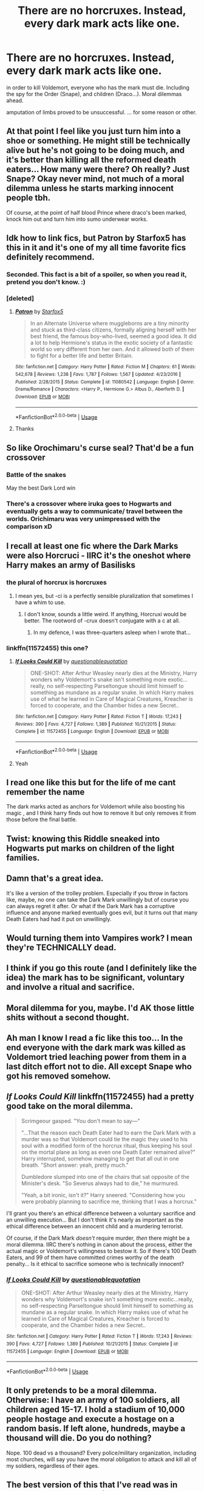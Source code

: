 #+TITLE: There are no horcruxes. Instead, every dark mark acts like one.

* There are no horcruxes. Instead, every dark mark acts like one.
:PROPERTIES:
:Author: nyajinsky
:Score: 52
:DateUnix: 1589147970.0
:DateShort: 2020-May-11
:FlairText: Prompt
:END:
in order to kill Voldemort, everyone who has the mark must die. Including the spy for the Order (Snape), and children (Draco...). Moral dilemmas ahead.

amputation of limbs proved to be unsuccessful. ... for some reason or other.


** At that point I feel like you just turn him into a shoe or something. He might still be technically alive but he's not going to be doing much, and it's better than killing all the reformed death eaters... How many were there? Oh really? Just Snape? Okay never mind, not much of a moral dilemma unless he starts marking innocent people tbh.

Of course, at the point of half blood Prince where draco's been marked, knock him out and turn him into sumo underwear works.
:PROPERTIES:
:Author: corwinicewolf
:Score: 18
:DateUnix: 1589158696.0
:DateShort: 2020-May-11
:END:


** Idk how to link fics, but Patron by Starfox5 has this in it and it's one of my all time favorite fics definitely recommend.
:PROPERTIES:
:Author: jawzstheshark
:Score: 19
:DateUnix: 1589155293.0
:DateShort: 2020-May-11
:END:

*** Seconded. This fact is a bit of a spoiler, so when you read it, pretend you don't know. :)
:PROPERTIES:
:Author: turbinicarpus
:Score: 2
:DateUnix: 1589171524.0
:DateShort: 2020-May-11
:END:


*** [deleted]
:PROPERTIES:
:Score: 1
:DateUnix: 1589163264.0
:DateShort: 2020-May-11
:END:

**** [[https://www.fanfiction.net/s/11080542/1/][*/Patron/*]] by [[https://www.fanfiction.net/u/2548648/Starfox5][/Starfox5/]]

#+begin_quote
  In an Alternate Universe where muggleborns are a tiny minority and stuck as third-class citizens, formally aligning herself with her best friend, the famous boy-who-lived, seemed a good idea. It did a lot to help Hermione's status in the exotic society of a fantastic world so very different from her own. And it allowed both of them to fight for a better life and better Britain.
#+end_quote

^{/Site/:} ^{fanfiction.net} ^{*|*} ^{/Category/:} ^{Harry} ^{Potter} ^{*|*} ^{/Rated/:} ^{Fiction} ^{M} ^{*|*} ^{/Chapters/:} ^{61} ^{*|*} ^{/Words/:} ^{542,678} ^{*|*} ^{/Reviews/:} ^{1,238} ^{*|*} ^{/Favs/:} ^{1,787} ^{*|*} ^{/Follows/:} ^{1,567} ^{*|*} ^{/Updated/:} ^{4/23/2016} ^{*|*} ^{/Published/:} ^{2/28/2015} ^{*|*} ^{/Status/:} ^{Complete} ^{*|*} ^{/id/:} ^{11080542} ^{*|*} ^{/Language/:} ^{English} ^{*|*} ^{/Genre/:} ^{Drama/Romance} ^{*|*} ^{/Characters/:} ^{<Harry} ^{P.,} ^{Hermione} ^{G.>} ^{Albus} ^{D.,} ^{Aberforth} ^{D.} ^{*|*} ^{/Download/:} ^{[[http://www.ff2ebook.com/old/ffn-bot/index.php?id=11080542&source=ff&filetype=epub][EPUB]]} ^{or} ^{[[http://www.ff2ebook.com/old/ffn-bot/index.php?id=11080542&source=ff&filetype=mobi][MOBI]]}

--------------

*FanfictionBot*^{2.0.0-beta} | [[https://github.com/tusing/reddit-ffn-bot/wiki/Usage][Usage]]
:PROPERTIES:
:Author: FanfictionBot
:Score: 3
:DateUnix: 1589163276.0
:DateShort: 2020-May-11
:END:


**** Thanks
:PROPERTIES:
:Author: jawzstheshark
:Score: 0
:DateUnix: 1589174273.0
:DateShort: 2020-May-11
:END:


** So like Orochimaru's curse seal? That'd be a fun crossover
:PROPERTIES:
:Author: mandalore159
:Score: 8
:DateUnix: 1589156773.0
:DateShort: 2020-May-11
:END:

*** Battle of the snakes

May the best Dark Lord win
:PROPERTIES:
:Author: ABZB
:Score: 3
:DateUnix: 1589158128.0
:DateShort: 2020-May-11
:END:


*** There's a crossover where iruka goes to Hogwarts and eventually gets a way to communicate/ travel between the worlds. Orichimaru was very unimpressed with the comparison xD
:PROPERTIES:
:Author: fenrisragnarok
:Score: 1
:DateUnix: 1589200177.0
:DateShort: 2020-May-11
:END:


** I recall at least one fic where the Dark Marks were also Horcruci - IIRC it's the oneshot where Harry makes an army of Basilisks
:PROPERTIES:
:Author: ABZB
:Score: 4
:DateUnix: 1589149909.0
:DateShort: 2020-May-11
:END:

*** the plural of horcrux is horcruxes
:PROPERTIES:
:Author: Uncommonality
:Score: 7
:DateUnix: 1589182133.0
:DateShort: 2020-May-11
:END:

**** I mean yes, but -ci is a perfectly sensible pluralization that sometimes I have a whim to use.
:PROPERTIES:
:Author: ABZB
:Score: 1
:DateUnix: 1589201195.0
:DateShort: 2020-May-11
:END:

***** I don't know, sounds a little weird. If anything, Horcruxi would be better. The rootword of -crux doesn't conjugate with a c at all.
:PROPERTIES:
:Author: Uncommonality
:Score: 3
:DateUnix: 1589202537.0
:DateShort: 2020-May-11
:END:

****** In my defence, I was three-quarters asleep when I wrote that...
:PROPERTIES:
:Author: ABZB
:Score: 1
:DateUnix: 1589204003.0
:DateShort: 2020-May-11
:END:


*** linkffn(11572455) this one?
:PROPERTIES:
:Author: brockothrow
:Score: 5
:DateUnix: 1589154318.0
:DateShort: 2020-May-11
:END:

**** [[https://www.fanfiction.net/s/11572455/1/][*/If Looks Could Kill/*]] by [[https://www.fanfiction.net/u/5729966/questionablequotation][/questionablequotation/]]

#+begin_quote
  ONE-SHOT: After Arthur Weasley nearly dies at the Ministry, Harry wonders why Voldemort's snake isn't something more exotic...really, no self-respecting Parseltongue should limit himself to something as mundane as a regular snake. In which Harry makes use of what he learned in Care of Magical Creatures, Kreacher is forced to cooperate, and the Chamber hides a new Secret..
#+end_quote

^{/Site/:} ^{fanfiction.net} ^{*|*} ^{/Category/:} ^{Harry} ^{Potter} ^{*|*} ^{/Rated/:} ^{Fiction} ^{T} ^{*|*} ^{/Words/:} ^{17,243} ^{*|*} ^{/Reviews/:} ^{390} ^{*|*} ^{/Favs/:} ^{4,727} ^{*|*} ^{/Follows/:} ^{1,389} ^{*|*} ^{/Published/:} ^{10/21/2015} ^{*|*} ^{/Status/:} ^{Complete} ^{*|*} ^{/id/:} ^{11572455} ^{*|*} ^{/Language/:} ^{English} ^{*|*} ^{/Download/:} ^{[[http://www.ff2ebook.com/old/ffn-bot/index.php?id=11572455&source=ff&filetype=epub][EPUB]]} ^{or} ^{[[http://www.ff2ebook.com/old/ffn-bot/index.php?id=11572455&source=ff&filetype=mobi][MOBI]]}

--------------

*FanfictionBot*^{2.0.0-beta} | [[https://github.com/tusing/reddit-ffn-bot/wiki/Usage][Usage]]
:PROPERTIES:
:Author: FanfictionBot
:Score: 3
:DateUnix: 1589154333.0
:DateShort: 2020-May-11
:END:


**** Yeah
:PROPERTIES:
:Author: ABZB
:Score: 3
:DateUnix: 1589156526.0
:DateShort: 2020-May-11
:END:


** I read one like this but for the life of me cant remember the name

The dark marks acted as anchors for Voldemort while also boosting his magic , and I think harry finds out how to remove it but only removes it from those before the final battle.
:PROPERTIES:
:Author: Danazz2003
:Score: 3
:DateUnix: 1589156371.0
:DateShort: 2020-May-11
:END:


** Twist: knowing this Riddle sneaked into Hogwarts put marks on children of the light families.
:PROPERTIES:
:Author: DrunkBystander
:Score: 3
:DateUnix: 1589163158.0
:DateShort: 2020-May-11
:END:


** Damn that's a great idea.

It's like a version of the trolley problem. Especially if you throw in factors like, maybe, no one can take the Dark Mark unwillingly but of course you can always regret it after. Or what if the Dark Mark has a corruptive influence and anyone marked eventually goes evil, but it turns out that many Death Eaters had had it put on unwillingly.
:PROPERTIES:
:Author: cinderaced
:Score: 3
:DateUnix: 1589164089.0
:DateShort: 2020-May-11
:END:


** Would turning them into Vampires work? I mean they're TECHNICALLY dead.
:PROPERTIES:
:Author: Ramennoof
:Score: 2
:DateUnix: 1589185455.0
:DateShort: 2020-May-11
:END:


** I think if you go this route (and I definitely like the idea) the mark has to be significant, voluntary and involve a ritual and sacrifice.
:PROPERTIES:
:Author: fenrisragnarok
:Score: 2
:DateUnix: 1589200320.0
:DateShort: 2020-May-11
:END:


** Moral dilemma for you, maybe. I'd AK those little shits without a second thought.
:PROPERTIES:
:Score: 2
:DateUnix: 1589177129.0
:DateShort: 2020-May-11
:END:


** Ah man I know I read a fic like this too... In the end everyone with the dark mark was killed as Voldemort tried leaching power from them in a last ditch effort not to die. All except Snape who got his removed somehow.
:PROPERTIES:
:Author: Comtesse_Kamilia
:Score: 1
:DateUnix: 1589188232.0
:DateShort: 2020-May-11
:END:


** /If Looks Could Kill/ linkffn(11572455) had a pretty good take on the moral dilemma.

#+begin_quote
  Scrimgeour gasped. "You don't mean to say---"

  "...That the reason each Death Eater had to earn the Dark Mark with a murder was so that Voldemort could tie the magic they used to his soul with a modified form of the horcrux ritual, thus keeping his soul on the mortal plane as long as even one Death Eater remained alive?" Harry interrupted, somehow managing to get that all out in one breath. "Short answer: yeah, pretty much."

  Dumbledore slumped into one of the chairs that sat opposite of the Minister's desk. "So Severus always had to die," he murmured.

  "Yeah, a bit ironic, isn't it?" Harry sneered. "Considering how you were probably planning to sacrifice me, thinking that I was a horcrux."
#+end_quote

I'll grant you there's an ethical difference between a voluntary sacrifice and an unwilling execution... But I don't think it's nearly as important as the ethical difference between an innocent child and a murdering terrorist.

Of course, if the Dark Mark /doesn't/ require murder, /then/ there might be a moral dilemma. IIRC there's nothing in canon about the process, either the actual magic or Voldemort's willingness to bestow it. So if there's 100 Death Eaters, and 99 of them have committed crimes worthy of the death penalty... Is it ethical to sacrifice someone who is technically innocent?
:PROPERTIES:
:Author: RookRider
:Score: 1
:DateUnix: 1589234559.0
:DateShort: 2020-May-12
:END:

*** [[https://www.fanfiction.net/s/11572455/1/][*/If Looks Could Kill/*]] by [[https://www.fanfiction.net/u/5729966/questionablequotation][/questionablequotation/]]

#+begin_quote
  ONE-SHOT: After Arthur Weasley nearly dies at the Ministry, Harry wonders why Voldemort's snake isn't something more exotic...really, no self-respecting Parseltongue should limit himself to something as mundane as a regular snake. In which Harry makes use of what he learned in Care of Magical Creatures, Kreacher is forced to cooperate, and the Chamber hides a new Secret..
#+end_quote

^{/Site/:} ^{fanfiction.net} ^{*|*} ^{/Category/:} ^{Harry} ^{Potter} ^{*|*} ^{/Rated/:} ^{Fiction} ^{T} ^{*|*} ^{/Words/:} ^{17,243} ^{*|*} ^{/Reviews/:} ^{390} ^{*|*} ^{/Favs/:} ^{4,727} ^{*|*} ^{/Follows/:} ^{1,389} ^{*|*} ^{/Published/:} ^{10/21/2015} ^{*|*} ^{/Status/:} ^{Complete} ^{*|*} ^{/id/:} ^{11572455} ^{*|*} ^{/Language/:} ^{English} ^{*|*} ^{/Download/:} ^{[[http://www.ff2ebook.com/old/ffn-bot/index.php?id=11572455&source=ff&filetype=epub][EPUB]]} ^{or} ^{[[http://www.ff2ebook.com/old/ffn-bot/index.php?id=11572455&source=ff&filetype=mobi][MOBI]]}

--------------

*FanfictionBot*^{2.0.0-beta} | [[https://github.com/tusing/reddit-ffn-bot/wiki/Usage][Usage]]
:PROPERTIES:
:Author: FanfictionBot
:Score: 1
:DateUnix: 1589234573.0
:DateShort: 2020-May-12
:END:


** It only pretends to be a moral dilemma. Otherwise: I have an army of 100 soldiers, all children aged 15-17. I hold a stadium of 10,000 people hostage and execute a hostage on a random basis. If left alone, hundreds, maybe a thousand will die. Do you do nothing?

Nope. 100 dead vs a thousand? Every police/military organization, including most churches, will say you have the moral obligation to attack and kill all of my soldiers, regardless of their ages.
:PROPERTIES:
:Author: tkepner
:Score: 1
:DateUnix: 1590195054.0
:DateShort: 2020-May-23
:END:


** The best version of this that I've read was in Harry Potter and the Chained Souls--the sequel to Harry Potter and the Enemy Within. It doesn't become a plot point until pretty late in the second fic, though.

ffn(Harry Potter and the Enemy Within) ffn(Harry Potter and the Chained Souls)
:PROPERTIES:
:Author: FriendofDobby
:Score: 1
:DateUnix: 1590692099.0
:DateShort: 2020-May-28
:END:
